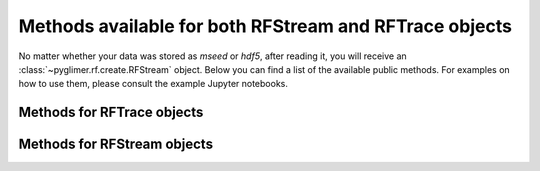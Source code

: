 Methods available for both RFStream and RFTrace objects
+++++++++++++++++++++++++++++++++++++++++++++++++++++++

No matter whether your data was stored as *mseed* or *hdf5*, after reading it,
you will receive an :class:`~pyglimer.rf.create.RFStream` object. Below you can
find a list of the available public methods. For examples on how to use them,
please consult the example Jupyter notebooks.

Methods for RFTrace objects
############################

.. hlist::
    :columns: 1

    * :py:meth:`~pyglimer.rf.create.RFTrace.write()`
        to write receiver function to a SAC file(in time domain)
    * :py:meth:`~pyglimer.rf.create.RFTrace.moveout()`
        to migrate the receiver function(s) to depth domain using one of the
        provided velocity-depth models (either '3D' for GyPsum or 'iasp91.dat'
        for iasp91). Piercing points will be appended to the object.
    * :py:meth:`~pyglimer.rf.create.RFTrace.ppoint()`
        to compute the piercing points in depth without migrating the receiver
        function using the provided velocity model.
    * :py:meth:`~pyglimer.rf.create.RFTrace.plot()`
        to plot the receiver function(s). The plot will be different depending
        on the type of receiver function: **1.** For *depth-migrated* RFs, the
        plot will be against depth. **2.** For an
        :py:class:`~pyglimer.rf.create.RFTrace` in time domain, the plot will be
        against time.
        
Methods for RFStream objects
############################

.. hlist::
    :columns: 1

    * :py:meth:`~pyglimer.rf.create.RFStream.write()`
        to write receiver function(s) to SAC file(s) (in time domain). Creates
        one file per receiver function.
    * :py:meth:`~pyglimer.rf.create.RFStream.plot()`
        This plot will show the receiver functions depending on epicentral
        distance (i.e., a section)
    * :py:meth:`~pyglimer.rf.create.RFStream.plot_distribution()`
        Plot the azimuthal and ray-parameter distribution of all traces in the
        stream in a rose diagram.
    * :py:meth:`~pyglimer.rf.create.RFStream.station_stack()`
        to create a station specific stack of all receiver function in the
        object. For that to work, all RFs have to be from the same station.
    * :py:meth:`~pyglimer.rf.create.RFStream.dirty_ccp_stack()`
        Create a simple CCP Stack. For more on CCP stacking, see `the later part
        of this tutorial <./ccp>`_ **This method is experimental!**